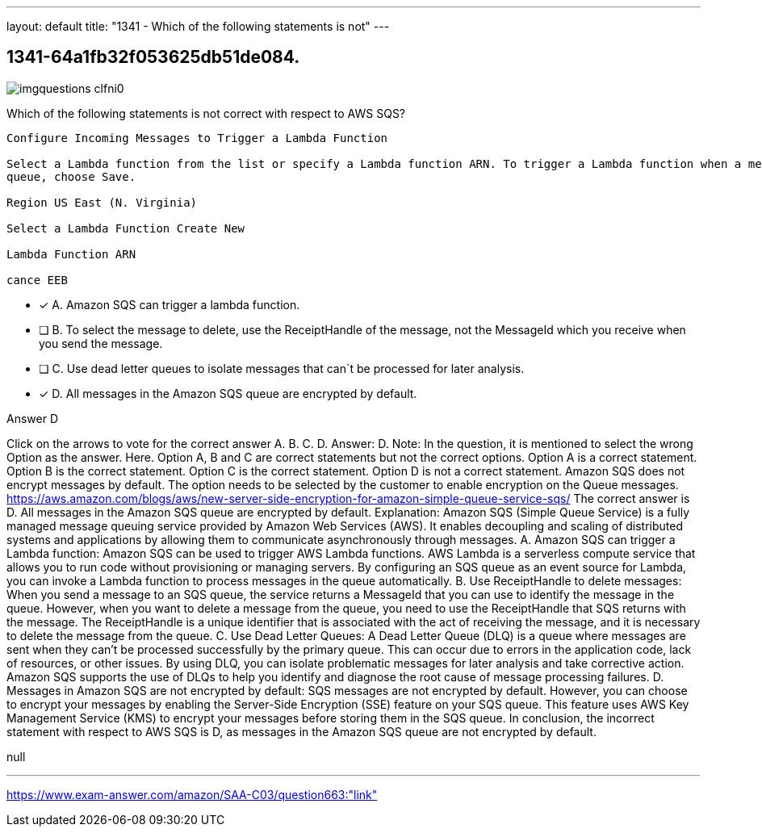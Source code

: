 ---
layout: default 
title: "1341 - Which of the following statements is not"
---


[.question]
== 1341-64a1fb32f053625db51de084.



[.image]
--

image::https://eaeastus2.blob.core.windows.net/optimizedimages/static/images/AWS-Certified-Solutions-Architect-Associate/answer/imgquestions_clfni0.png[]

--


****

[.query]
--
Which of the following statements is not correct with respect to AWS SQS?


[source,java]
----
Configure Incoming Messages to Trigger a Lambda Function

Select a Lambda function from the list or specify a Lambda function ARN. To trigger a Lambda function when a message arrives in this
queue, choose Save.

Region US East (N. Virginia)

Select a Lambda Function Create New

Lambda Function ARN

cance EEB
----


--

[.list]
--
* [*] A. Amazon SQS can trigger a lambda function.
* [ ] B. To select the message to delete, use the ReceiptHandle of the message, not the MessageId which you receive when you send the message.
* [ ] C. Use dead letter queues to isolate messages that can`t be processed for later analysis.
* [*] D. All messages in the Amazon SQS queue are encrypted by default.

--
****

[.answer]
Answer D

[.explanation]
--
Click on the arrows to vote for the correct answer
A.
B.
C.
D.
Answer: D.
Note: In the question, it is mentioned to select the wrong Option as the answer.
Here.
Option A, B and C are correct statements but not the correct options.
Option A is a correct statement.
Option B is the correct statement.
Option C is the correct statement.
Option D is not a correct statement.
Amazon SQS does not encrypt messages by default.
The option needs to be selected by the customer to enable encryption on the Queue messages.
https://aws.amazon.com/blogs/aws/new-server-side-encryption-for-amazon-simple-queue-service-sqs/
The correct answer is D. All messages in the Amazon SQS queue are encrypted by default.
Explanation: Amazon SQS (Simple Queue Service) is a fully managed message queuing service provided by Amazon Web Services (AWS). It enables decoupling and scaling of distributed systems and applications by allowing them to communicate asynchronously through messages.
A. Amazon SQS can trigger a Lambda function: Amazon SQS can be used to trigger AWS Lambda functions. AWS Lambda is a serverless compute service that allows you to run code without provisioning or managing servers. By configuring an SQS queue as an event source for Lambda, you can invoke a Lambda function to process messages in the queue automatically.
B. Use ReceiptHandle to delete messages: When you send a message to an SQS queue, the service returns a MessageId that you can use to identify the message in the queue. However, when you want to delete a message from the queue, you need to use the ReceiptHandle that SQS returns with the message. The ReceiptHandle is a unique identifier that is associated with the act of receiving the message, and it is necessary to delete the message from the queue.
C. Use Dead Letter Queues: A Dead Letter Queue (DLQ) is a queue where messages are sent when they can't be processed successfully by the primary queue. This can occur due to errors in the application code, lack of resources, or other issues. By using DLQ, you can isolate problematic messages for later analysis and take corrective action. Amazon SQS supports the use of DLQs to help you identify and diagnose the root cause of message processing failures.
D. Messages in Amazon SQS are not encrypted by default: SQS messages are not encrypted by default. However, you can choose to encrypt your messages by enabling the Server-Side Encryption (SSE) feature on your SQS queue. This feature uses AWS Key Management Service (KMS) to encrypt your messages before storing them in the SQS queue.
In conclusion, the incorrect statement with respect to AWS SQS is D, as messages in the Amazon SQS queue are not encrypted by default.
--

[.ka]
null

'''



https://www.exam-answer.com/amazon/SAA-C03/question663:"link"


